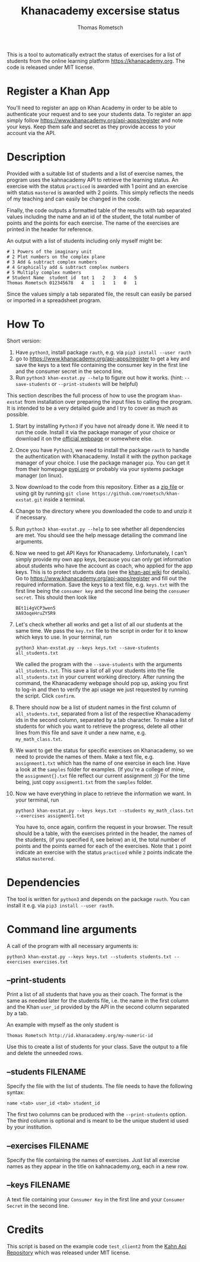 #+title: Khanacademy excersise status
#+author: Thomas Rometsch

This is a tool to automatically extract the status of exercises for a list of students from the online learning platform [[https://khanacademy.org]].
The code is released under MIT license.

* Register a Khan App

You'll need to register an app on Khan Academy in order to be able to authenticate your request and to see your students data.
To register an app simply follow [[https://www.khanacademy.org/api-apps/register]] and note your keys.
Keep them safe and secret as they provide access to your account via the API.

* Description

Provided with a suitable list of students and a list of exercise names, the program uses the kahnacademy API to retrieve the learning status.
An exercise with the status =practiced= is awarded with 1 point and an exercise with status =mastered= is awarded with 2 points.
This simply reflects the needs of my teaching and can easily be changed in the code.

Finally, the code outputs a formatted table of the results with tab separated values including the name and an id of the student, the total number of points and the points for each exercise.
The name of the exercises are printed in the header for reference.

An output with a list of students including only myself might be:

#+BEGIN_EXAMPLE
# 1	Powers of the imaginary unit
# 2	Plot numbers on the complex plane
# 3	Add & subtract complex numbers
# 4	Graphically add & subtract complex numbers
# 5	Multiply complex numbers
# Student Name	student id	tot	1	2	3	4	5
Thomas Rometsch	012345678   4	1	1	1	0	1
#+END_EXAMPLE

Since the values simply a tab separated file, the result can easily be parsed or imported in a spreadsheet program.

* How To

Short version:

1) Have =python3=, install package =rauth=, e.g. via =pip3 install --user rauth=
2) go to [[https://www.khanacademy.org/api-apps/register]] to get a key and save the keys to a text file containing the consumer key in the first line and the consumer secret in the second line.
3) Run =python3 khan-exstat.py --help= to figure out how it works. (hint: =--save-students= or =--print-students= will be helpful)

This section describes the full process of how to use the program =khan-exstat= from installation over preparing the input files to calling the program.
It is intended to be a very detailed guide and I try to cover as much as possible.

1) Start by installing =Python3= if you have not already done it. 
   We need it to run the code.
   Install it via the package manager of your choice or download it on the [[https://www.python.org/downloads/release/python-371/][official webpage]] or somewhere else.
2) Once you have =Python3=, we need to install the package =rauth= to handle the authentication with Khanacademy.
   Install it with the python package manager of your choice.
   I use the package manager =pip=.
   You can get it from their homepage [[https://pypi.org/project/pip/][pypi.org]] or probably via your systems package manager (on linux).
3) Now download to the code from this repository. Either as a [[https://github.com/rometsch/khan-exstat/archive/master.zip][zip file]] or using git by running =git clone https://github.com/rometsch/khan-exstat.git= inside a terminal.
4) Change to the directory where you downloaded the code to and unzip it if necessary.
5) Run =python3 khan-exstat.py --help= to see whether all dependencies are met. You should see the help message detailing the command line arguments.
6) Now we need to get API Keys for Khanacademy.
   Unfortunately, I can't simply provide my own app keys, because you can only get information about students who have the account as coach, who applied for the app keys.
   This is to protect students data (see the [[https://github.com/Khan/khan-api/wiki/Khan-Academy-API-Authentication][khan-api wiki]] for details).
   Go to [[https://www.khanacademy.org/api-apps/register]] and fill out the required information.
   Save the keys to a text file, e.g. =keys.txt= with the first line being the =consumer key= and the second line being the =consumer secret=.
   This should then look like
   #+BEGIN_EXAMPLE
   BEt1i4gVCP3wen5
   XA93oqeHruZY5R9
   #+END_EXAMPLE
7) Let's check whether all works and get a list of all our students at the same time.
   We pass the =key.txt= file to the script in order for it to know which keys to use.
   In your terminal, run
   #+BEGIN_EXAMPLE
   python3 khan-exstat.py --keys keys.txt --save-students all_students.txt
   #+END_EXAMPLE
   We called the program with the =--save-students= with the arguments =all_students.txt=.
   This save a list of all your students into the file =all_students.txt= in your current working directory.
   After running the command, the Khanacademy webpage should pop up, asking you first to log-in and then to verify the api usage we just requested by running the script.
   Click =confirm=.
8) There should now be a list of student names in the first column of =all_students.txt=, separated from a list of the respective Khanacademy ids in the second column, separated by a tab character.
   To make a list of students for which you want to retrieve the progress, delete all other lines from this file and save it under a new name, e.g. =my_math_class.txt=.
9) We want to get the status for specific exercises on Khanacademy, so we need to provide the names of them.
   Make a text file, e.g. =assignment1.txt= which has the name of one exercise in each line.
   Have a look at the =samples= folder for examples.
   (If you're a college of mine, the =assignment{}.txt= file reflect our current assignment ;))
   For the time being, just copy =assigment1.txt= from the =samples= folder.
10) Now we have everything in place to retrieve the information we want.
    In your terminal, run
    #+BEGIN_EXAMPLE
    python3 khan-exstat.py --keys keys.txt --students my_math_class.txt --exercises assigment1.txt
    #+END_EXAMPLE
    You have to, once again, confirm the request in your browser.
    The result should be a table, with the exercises printed in the header, the names of the students, (if you specified it, see below) an id, the total number of points and the points earned for each of the exercises.
    Note that =1= point indicate an exercise with the status =practiced= while =2= points indicate the status =mastered=.

* Dependencies

The tool is written for =python3= and depends on the package =rauth=.
You can install it e.g. via =pip3 install --user rauth=.

* Command line arguments

A call of the program with all necessary arguments is:

#+BEGIN_EXAMPLE
python3 khan-exstat.py --keys keys.txt --students students.txt --exercises exercises.txt
#+END_EXAMPLE

** --print-students

Print a list of all students that have you as their coach.
The format is the same as needed later for the students file, i.e. the name in the first column and the Khan =user_id= provided by the API in the second column separated by a tab.

An example with myself as the only student is

#+BEGIN_EXAMPLE
Thomas Rometsch	http://id.khanacademy.org/my-numeric-id
#+END_EXAMPLE

Use this to create a list of students for your class.
Save the output to a file and delete the unneeded rows.

** --students FILENAME

Specify the file with the list of students.
The file needs to have the following syntax:

#+BEGIN_EXAMPLE
name <tab> user_id <tab> student_id
#+END_EXAMPLE

The first two columns can be produced with the =--print-students= option.
The third column is optional and is meant to be the unique student id used by your institution.

** --exercises FILENAME

Specify the file containing the names of exercises.
Just list all exercise names as they appear in the title on kahnacademy.org, each in a new row.

** --keys FILENAME

A text file containing your =Consumer Key= in the first line and your =Consumer Secret= in the second line.

* Credits

This script is based on the example code =test_client2= from the [[https://github.com/Khan/khan-api][Kahn Api Repository]] which was released under MIT license.
